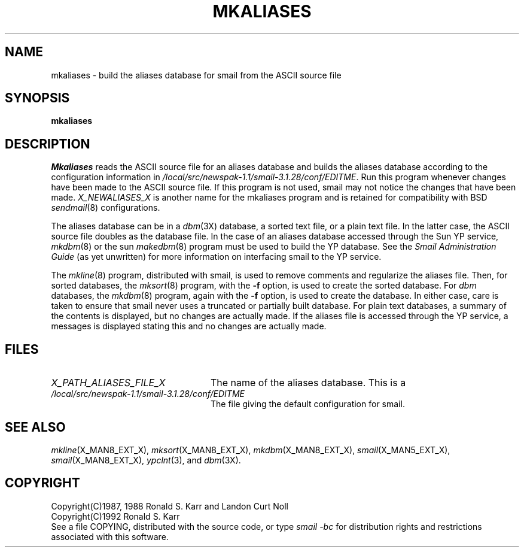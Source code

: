 .\" @(#)man/man8/mkaliases.an	1.3 8/2/92 03:32:36
.TH MKALIASES X_MAN8_EXT_X "31 January 1988" "Local"
.SH NAME
mkaliases \- build the aliases database for smail from the ASCII source file
.SH SYNOPSIS
.B mkaliases
.br
.if ! 'X_NEWALIASES_X'' .B "X_NEWALIASES_X"
.SH DESCRIPTION
.I Mkaliases
reads the ASCII source file for an aliases database and builds the
aliases database according to the configuration information in
.IR "/local/src/newspak-1.1/smail-3.1.28/conf/EDITME" .
Run this program whenever changes have been made to the ASCII source
file.  If this program is not used, smail may not notice the changes
that have been made.
.if ! 'X_NEWALIASES_X''\{.PP
.I "X_NEWALIASES_X"
is another name for the mkaliases program and is retained for
compatibility with BSD
.IR sendmail (8)
configurations.
\}
.PP
The aliases database can be in a
.IR dbm (3X)
database, a sorted text file, or a plain text file.  In the latter
case, the ASCII source file doubles as the database file.  In the case
of an aliases database accessed through the Sun YP service,
.IR mkdbm (8)
or the sun
.IR makedbm (8)
program must be used to build the YP database.  See the
.I Smail Administration Guide
(as yet unwritten) for more information on interfacing smail to the YP
service.
.PP
The
.IR mkline (8)
program, distributed with smail, is used to remove comments and
regularize the aliases file.  Then, for sorted databases, the
.IR mksort (8)
program, with the
.B \-f
option, is used to create the sorted database.
For
.I dbm
databases, the
.IR mkdbm (8)
program, again with the
.B \-f
option, is used to create the database.  In either case, care is taken
to ensure that smail never uses a truncated or partially built
database.  For plain text databases, a summary of the contents is
displayed, but no changes are actually made.  If the aliases file is
accessed through the YP service, a messages is displayed stating this
and no changes are actually made.
.SH FILES
.TP \w'X_PATH_ALIASES_FILE_X'u+3n
.I "X_PATH_ALIASES_FILE_X"
The name of the aliases database.  This is a
.if 'lsearch'X_ALIASES_TYPE_X' plain text file.
.if 'bsearch'X_ALIASES_TYPE_X' sorted text file.
.if 'dbm'X_ALIASES_TYPE_X' \fIdbm\fP database.
.if 'yp'X_ALIASES_TYPE_X' Sun YP database map name.
.if 'aliasyp'X_ALIASES_TYPE_X' Sun YP database map name.
.TP \w'X_PATH_ALIASES_FILE_X'u+3n
.I "/local/src/newspak-1.1/smail-3.1.28/conf/EDITME"
The file giving the default configuration for smail.
.SH "SEE ALSO"
.IR mkline (X_MAN8_EXT_X),
.IR mksort (X_MAN8_EXT_X),
.IR mkdbm (X_MAN8_EXT_X),
.IR smail (X_MAN5_EXT_X),
.IR smail (X_MAN8_EXT_X),
.IR ypclnt (3),
.if ''X_HAVE_YP_X' on systems that have Sun YP,
and
.IR dbm (3X).
.SH COPYRIGHT
Copyright(C)1987, 1988 Ronald S. Karr and Landon Curt Noll
.br
Copyright(C)1992 Ronald S. Karr
.br
See a file COPYING,
distributed with the source code,
or type
.I "smail -bc"
for distribution rights and restrictions
associated with this software.
